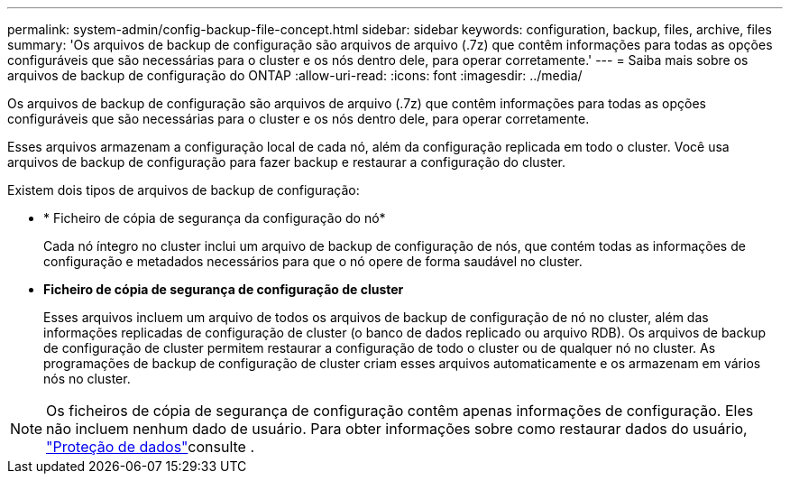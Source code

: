 ---
permalink: system-admin/config-backup-file-concept.html 
sidebar: sidebar 
keywords: configuration, backup, files, archive, files 
summary: 'Os arquivos de backup de configuração são arquivos de arquivo (.7z) que contêm informações para todas as opções configuráveis que são necessárias para o cluster e os nós dentro dele, para operar corretamente.' 
---
= Saiba mais sobre os arquivos de backup de configuração do ONTAP
:allow-uri-read: 
:icons: font
:imagesdir: ../media/


[role="lead"]
Os arquivos de backup de configuração são arquivos de arquivo (.7z) que contêm informações para todas as opções configuráveis que são necessárias para o cluster e os nós dentro dele, para operar corretamente.

Esses arquivos armazenam a configuração local de cada nó, além da configuração replicada em todo o cluster. Você usa arquivos de backup de configuração para fazer backup e restaurar a configuração do cluster.

Existem dois tipos de arquivos de backup de configuração:

* * Ficheiro de cópia de segurança da configuração do nó*
+
Cada nó íntegro no cluster inclui um arquivo de backup de configuração de nós, que contém todas as informações de configuração e metadados necessários para que o nó opere de forma saudável no cluster.

* *Ficheiro de cópia de segurança de configuração de cluster*
+
Esses arquivos incluem um arquivo de todos os arquivos de backup de configuração de nó no cluster, além das informações replicadas de configuração de cluster (o banco de dados replicado ou arquivo RDB). Os arquivos de backup de configuração de cluster permitem restaurar a configuração de todo o cluster ou de qualquer nó no cluster. As programações de backup de configuração de cluster criam esses arquivos automaticamente e os armazenam em vários nós no cluster.



[NOTE]
====
Os ficheiros de cópia de segurança de configuração contêm apenas informações de configuração. Eles não incluem nenhum dado de usuário. Para obter informações sobre como restaurar dados do usuário, link:../data-protection/index.html["Proteção de dados"]consulte .

====